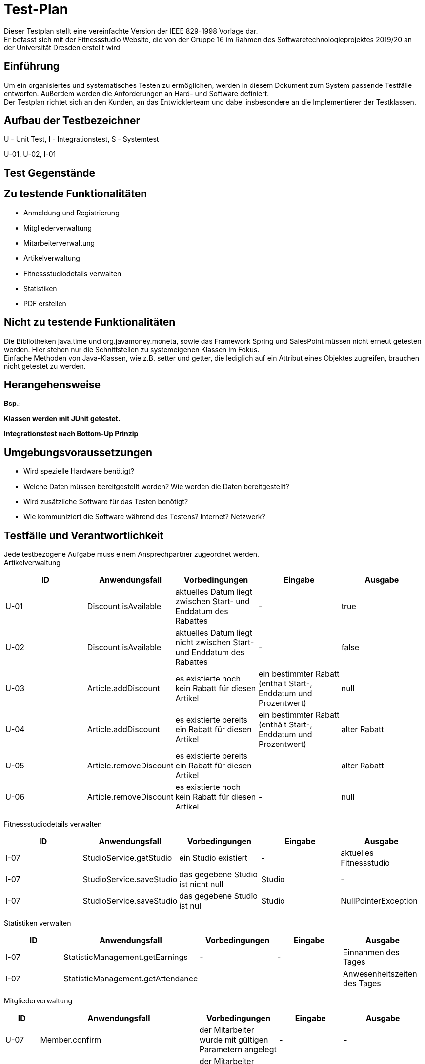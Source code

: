 = Test-Plan

Dieser Testplan stellt eine vereinfachte Version der IEEE 829-1998 Vorlage dar. +
Er befasst sich mit der Fitnessstudio Website, die von der Gruppe 16 im Rahmen des Softwaretechnologieprojektes 2019/20 an der Universität Dresden erstellt wird.

== Einführung
Um ein organisiertes und systematisches Testen zu ermöglichen, werden in diesem Dokument zum System passende Testfälle entworfen. Außerdem werden die Anforderungen an Hard- und Software definiert. +
Der Testplan richtet sich an den Kunden, an das Entwicklerteam und dabei insbesondere an die Implementierer der Testklassen.

== Aufbau der Testbezeichner
U - Unit Test, I - Integrationstest, S - Systemtest

U-01, U-02, I-01

== Test Gegenstände

== Zu testende Funktionalitäten

- Anmeldung und Registrierung
- Mitgliederverwaltung
- Mitarbeiterverwaltung
- Artikelverwaltung
- Fitnessstudiodetails verwalten
- Statistiken
- PDF erstellen

== Nicht zu testende Funktionalitäten
Die Bibliotheken java.time und org.javamoney.moneta, sowie das Framework Spring und SalesPoint müssen nicht erneut getesten werden. Hier stehen nur die Schnittstellen zu systemeigenen Klassen im Fokus. +
Einfache Methoden von Java-Klassen, wie z.B. setter und getter, die lediglich auf ein Attribut eines Objektes zugreifen, brauchen nicht getestet zu werden.

== Herangehensweise
*Bsp.:*

*Klassen werden mit JUnit getestet.*

*Integrationstest nach Bottom-Up Prinzip*

== Umgebungsvoraussetzungen
* Wird spezielle Hardware benötigt?
* Welche Daten müssen bereitgestellt werden? Wie werden die Daten bereitgestellt?
* Wird zusätzliche Software für das Testen benötigt?
* Wie kommuniziert die Software während des Testens? Internet? Netzwerk?

== Testfälle und Verantwortlichkeit
Jede testbezogene Aufgabe muss einem Ansprechpartner zugeordnet werden. +
Artikelverwaltung

// See http://asciidoctor.org/docs/user-manual/#tables
[options="headers"]
|===
|ID |Anwendungsfall |Vorbedingungen |Eingabe |Ausgabe

|U-01
|Discount.isAvailable
|aktuelles Datum liegt zwischen Start- und Enddatum des Rabattes
|-
|true

|U-02
|Discount.isAvailable
|aktuelles Datum liegt nicht zwischen Start- und Enddatum des Rabattes
|-
|false

|U-03
|Article.addDiscount
|es existierte noch kein Rabatt für diesen Artikel
|ein bestimmter Rabatt (enthält Start-, Enddatum und Prozentwert)
|null

|U-04
|Article.addDiscount
|es existierte bereits ein Rabatt für diesen Artikel
|ein bestimmter Rabatt (enthält Start-, Enddatum und Prozentwert)
|alter Rabatt

|U-05
|Article.removeDiscount
|es existierte bereits ein Rabatt für diesen Artikel
|-
|alter Rabatt

|U-06
|Article.removeDiscount
|es existierte noch kein Rabatt für diesen Artikel
|-
|null

|===

Fitnessstudiodetails verwalten

[options="headers"]
|===
|ID |Anwendungsfall |Vorbedingungen |Eingabe |Ausgabe

|I-07
|StudioService.getStudio
|ein Studio existiert
|-
|aktuelles Fitnessstudio

|I-07
|StudioService.saveStudio
|das gegebene Studio ist nicht null
|Studio
|-

|I-07
|StudioService.saveStudio
|das gegebene Studio ist null
|Studio
|NullPointerException

|===

Statistiken verwalten

[options="headers"]
|===
|ID |Anwendungsfall |Vorbedingungen |Eingabe |Ausgabe

|I-07
|StatisticManagement.getEarnings
|-
|-
|Einnahmen des Tages

|I-07
|StatisticManagement.getAttendance
|-
|-
|Anwesenheitszeiten des Tages

|===

Mitgliederverwaltung

[options="headers"]
|===
|ID |Anwendungsfall |Vorbedingungen |Eingabe |Ausgabe

|U-07
|Member.confirm
|der Mitarbeiter wurde mit gültigen Parametern angelegt
|-
|-

|U-07
|Member.confirm
|der Mitarbeiter wurde ohne Parameter angelegt
|-
|Fehlermeldung

|U-07
|Member.requestTrainig
a|
- der Mitarbeiter existiert im System
- das Datum liegt in der Zukunft
- Zeit und Datum liegen innerhalb der Öffnungszeiten
|Zeit und Datum, Mitarbeiter
|-

|U-07
|Member.requestTrainig
a|
- der Mitarbeiter existiert nicht im System oder
- das Datum liegt in der Vergangenheit oder
- Zeit und Datum liegen außerhalb der Öffnungszeiten
|Zeit und Datum, Mitarbeiter
|Fehlermeldung

|I-07
|Member.changeContract
|der neue Vertrag ist nicht null
|neuer Vertrag
|-

|I-07
|Member.changeContract
|der neue Vertrag ist null
|neuer Vertrag
|NullPointerException

|U-07
|Training.reject
|der Trainingsstautus ist nicht ACCEPTED
|-
|-

|U-07
|Training.reject
|der Trainingsstautus ist ACCEPTED
|-
|Fehlermeldung

|U-07
|MemberManagement.payOutAccount
a|
- Mitglied und Account existieren
- der Betrag ist geringer/gleich des Guthabens
|MitgliedsID, Betrag, useraccount
|-

|U-07
|MemberManagement.payOutAccount
a|
- Mitglied und Account existieren nicht
- der Betrag ist größer als das Guthabens
|MitgliedsID, Betrag, useraccount
|Fehlermeldung

|I-07
|MemberManagement.checkMemberIn/Out
|ein zur ID zugehöriges Mitglied existiert
|MitgliedsID
|-

|I-07
|MemberManagement.checkMemberIn/Out
|ein zur ID zugehöriges Mitglied existiert nicht
|MitgliedsID
|Fehlermeldung

|U-07
|Contract.update
|keine Nullobjekte werden übergeben
|Name, Beschreibung, monatlicher Beitrag, Auslaufdatum
|-

|U-07
|Contract.update
|keine Nullobjekte werden übergeben
|Name, Beschreibung, monatlicher Beitrag, Auslaufdatum
|-

|U-07
|Contract.update
|es wird min ein Nullobjekt übergeben
|Name, Beschreibung, monatlicher Beitrag, Auslaufdatum
|NullPointerException

|U-07
|ContractManagement.editContract
|es existiert ein Vertrag mit dieser ID
|ID, Name, Beschreibung, monatlicher Beitrag, Auslaufdatum
|alter Vertrag

|U-07
|ContractManagement.editContract
|es existiert kein Vertrag mit dieser ID
|ID, Name, Beschreibung, monatlicher Beitrag, Auslaufdatum
|Fehlermeldung

|U-07
|ContractManagement.createContract
a|
- es existiert kein Vertrag mit diesem Namen
- das Auslaufdatum liegt in der Zukunft
|Name, Beschreibung, monatlicher Beitrag, Auslaufdatum
|Vertrag

|U-07
|ContractManagement.createContract
a|
- es existiert ein Vertrag mit diesem Namen oder
- das Auslaufdatum liegt in der Vergangenheit
|Name, Beschreibung, monatlicher Beitrag, Auslaufdatum
|Fehlermeldung

|U-07
|ContractManagement.deleteContract
|ein Vertrag mit der gegebenen ID existiert
|VertragsID
|-

|U-07
|ContractManagement.deleteContract
|ein Vertrag mit der gegebenen ID existiert nicht
|VertragsID
|Fehlermeldung

|===

Mitarbeiterverwaltung

[options="headers"]
|===
|ID |Anwendungsfall |Vorbedingungen |Eingabe |Ausgabe

|U-07
|Roster.addEntry
a|
- der Eintrag ist nicht null
- es existiert kein anderer Eintrag mit diesem Mitarbeiter zur selben Zeit
|Dienstplaneintrag
|-

|U-07
|Roster.addEntry
|der Eintrag ist null
|Dienstplaneintrag
|NullPointerException

|U-07
|Roster.addEntry
|es existiert ein anderer Eintrag mit diesem Mitarbeiter zur selben Zeit
|Dienstplaneintrag
|Fehlermeldung

|U-07
|Roster.removeEntry
|der gegebene Eintrag existiert in dem Dienstplan
|Dienstplaneintrag
|true

|U-07
|Roster.removeEntry
|der gegebene Eintrag existiert nicht in dem Dienstplan
|Dienstplaneintrag
|false

|U-07
|RosterManagement.deleteRosterEntry
|der gegebene Eintrag existiert in dem Dienstplan
|EintragsID
|true

|U-07
|RosterManagement.deleteRosterEntry
|der gegebene Eintrag existiert nicht in dem Dienstplan
|EintragsID
|false

|===

PDF Erstellung

[options="headers"]
|===
|ID |Anwendungsfall |Vorbedingungen |Eingabe |Ausgabe

|U-07
|StaffManagement.createPDF
|es existiert ein Mitarbeiter zu der gegebenen ID
|MitarbeiterID
|Document

|U-07
|StaffManagement.createPDF
|es existiert kein Mitarbeiter zu der gegebenen ID
|MitarbeiterID
|Fehlermeldung

|===
